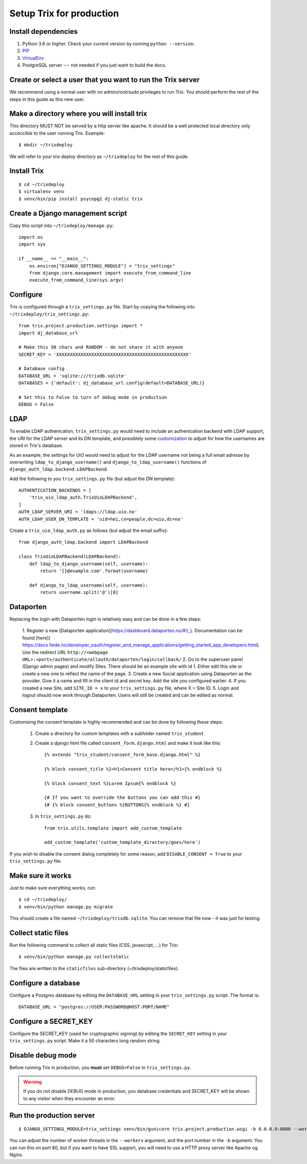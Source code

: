#########################
Setup Trix for production
#########################


********************
Install dependencies
********************
#. Python 3.6 or higher. Check your current version by running ``python --version``.
#. PIP_
#. VirtualEnv_
#. PostgreSQL server --- not needed if you just want to build the docs.


************************************************************
Create or select a user that you want to run the Trix server
************************************************************
We recommend using a normal user with no admin/root/sudo privileges to run Trix.
You should perform the rest of the steps in this guide as this new user.


********************************************
Make a directory where you will install trix
********************************************
This directory MUST NOT be served by a http server like apache. It should be a well protected
local directory only acceccible to the user running Trix. Example::

    $ mkdir ~/trixdeploy

We will refer to your trix deploy directory as ``~/trixdeploy`` for the rest of this guide.



************
Install Trix
************
::

    $ cd ~/trixdeploy
    $ virtualenv venv
    $ venv/bin/pip install psycopg2 dj-static trix


*********************************
Create a Django management script
*********************************
Copy this script into ``~/trixdeploy/manage.py``::

    import os
    import sys

    if __name__ == "__main__":
        os.environ["DJANGO_SETTINGS_MODULE"] = "trix_settings"
        from django.core.management import execute_from_command_line
        execute_from_command_line(sys.argv)


*********
Configure
*********
Trix is configured through a ``trix_settings.py`` file. Start by copying the following into
``~/trixdeploy/trix_settings.py``::

    from trix.project.production.settings import *
    import dj_database_url

    # Make this 50 chars and RANDOM - do not share it with anyone
    SECRET_KEY = 'XXXXXXXXXXXXXXXXXXXXXXXXXXXXXXXXXXXXXXXXXXXXXXXXX'

    # Database config
    DATABASE_URL = 'sqlite:///trixdb.sqlite'
    DATABASES = {'default': dj_database_url.config(default=DATABASE_URL)}

    # Set this to False to turn of debug mode in production
    DEBUG = False

****
LDAP
****
To enable LDAP authenication, ``trix_settings.py`` would need to include an authenication backend
with LDAP support, the URI for the LDAP server and its DN template, and possiblely some
`customization <https://django-auth-ldap.readthedocs.io/en/latest/authentication.html#customizing-authentication>`_
to adjust for how the usernames are stored in Trix's database.

As an example, the settings for UiO would need to adjust for the LDAP username not being a full
email adresse by overwriting ``ldap_to_django_username()`` and ``django_to_ldap_username()``
functions of ``django_auth_ldap.backend.LDAPBackend``.

Add the following to you ``trix_settings.py`` file (but adjust the DN template)::

    AUTHENTICATION_BACKENDS = [
        'trix_uio_ldap_auth.TrixUioLDAPBackend',
    ]
    AUTH_LDAP_SERVER_URI = 'ldaps://ldap.uio.no'
    AUTH_LDAP_USER_DN_TEMPLATE = 'uid=hei,cn=people,dc=uio,dc=no'

Create a ``trix_uio_ldap_auth.py`` as follows (but adjust the email suffix)::

    from django_auth_ldap.backend import LDAPBackend

    class TrixUioLDAPBackend(LDAPBackend):
        def ldap_to_django_username(self, username):
            return '{}@example.com'.format(username)

        def django_to_ldap_username(self, username):
            return username.split('@')[0]



***********
Dataporten
***********
Replacing the login with Dataporten login is relatively easy and can be done in a few steps:

    1. Register a new [Dataporten application](https://dashboard.dataporten.no/#!/_).
    Documentation can be found [here](
    https://docs.feide.no/developer_oauth/register_and_manage_applications/getting_started_app_developers.html).
    Use the redirect URL ``http://<webpage URL>:<port>/authenticate/allauth/dataporten/login/callback/``
    2. Go to the superuser panel (Django admin pages) and modify Sites. There should be an example
    site with id 1. Either edit this site or create a new one to reflect the name of the page.
    3. Create a new Social application using Dataporten as the provider. Give it a name and fill in
    the client id and secret key. Add the site you configured earlier.
    4. If you created a new Site, add ``SITE_ID = x`` to your ``trix_settings.py`` file,
    where X = Site ID.
    5. Login and logout should now work through Dataporten. Users will still be created and can be
    edited as normal.


****************
Consent template
****************
Customising the consent template is highly recommended and can be done by following these steps:

    1. Create a directory for custom templates with a subfolder named ``trix_student``
    2. Create a django html file called ``consent_form.django.html`` and make it look like this::

        {% extends "trix_student/consent_form_base.django.html" %}

        {% block consent_title %}<h1>Consent title here</h1>{% endblock %}

        {% block consent_text %}Lorem Ipsum{% endblock %}

        {# If you want to override the buttons you can add this #}
        {# {% block consent_buttons %}BUTTONS{% endblock %} #}


    3. In ``trix_settings.py`` do::

        from trix.utils.template import add_custom_template

        add_custom_template('custom_template_directory/goes/here')

If you wish to disable the consent dialog completely for some reason, add ``DISABLE_CONSENT = True``
to your ``trix_settings.py`` file.


******************
Make sure it works
******************
Just to make sure everything works, run::

    $ cd ~/trixdeploy/
    $ venv/bin/python manage.py migrate

This should create a file named ``~/trixdeploy/trixdb.sqlite``. You can remove that file now - it was just for testing.


********************
Collect static files
********************
Run the following command to collect all static files (CSS, javascript, ...) for Trix::

    $ venv/bin/python manage.py collectstatic

The files are written to the ``staticfiles`` sub-directory (~/trixdeploy/staticfiles).


********************
Configure a database
********************
Configure a Postgres database by editing the ``DATABASE_URL`` setting in your ``trix_settings.py`` script.
The format is::

    DATABASE_URL = "postgres://USER:PASSWORD@HOST:PORT/NAME"


**********************
Configure a SECRET_KEY
**********************
Configure the SECRET_KEY (used for cryptographic signing) by editing the ``SECRET_KEY`` setting in your
``trix_settings.py`` script. Make it a 50 characters long random string.


******************
Disable debug mode
******************
Before running Trix in production, you **must** set ``DEBUG=False`` in ``trix_settings.py``.

.. warning::

    If you do not disable DEBUG mode in production, you database credentials and SECRET_KEY
    will be shown to any visitor when they encounter an error.


*************************
Run the production server
*************************
::

    $ DJANGO_SETTINGS_MODULE=trix_settings venv/bin/gunicorn trix.project.production.wsgi -b 0.0.0.0:8000 --workers=12 --preload

You can adjust the number of worker threads in the ``--workers`` argument,
and the port number in the ``-b`` argument. You can run this on port 80,
but if you want to have SSL support, you will need to use a HTTP proxy
server like Apache og Nginx.


.. _PIP: https://pip.pypa.io
.. _VirtualEnv: https://virtualenv.pypa.io
